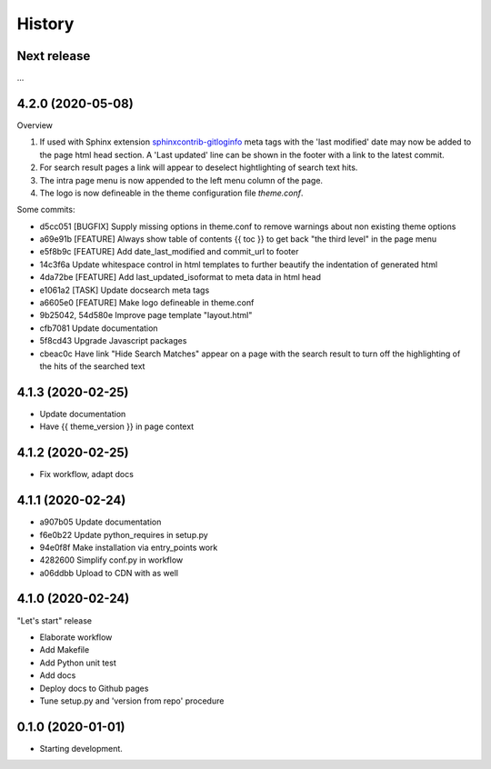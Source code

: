 =======
History
=======

Next release
============

...


4.2.0 (2020-05-08)
==================

Overview

#. If used with Sphinx extension `sphinxcontrib-gitloginfo
   <https://github.com/TYPO3-Documentation/sphinxcontrib-gitloginfo/>`_ meta tags
   with the 'last modified' date may now be added to the page html head section.
   A 'Last updated' line can be shown in the footer with a link to the latest
   commit.

#. For search result pages a link will appear to deselect hightlighting of
   search text hits.

#. The intra page menu is now appended to the left menu column of the page.

#. The logo is now defineable in the theme configuration file `theme.conf`.

Some commits:

* d5cc051 [BUGFIX] Supply missing options in theme.conf to remove warnings
  about non existing theme options
* a69e91b [FEATURE] Always show table of contents {{ toc }} to get back
  "the third level" in the page menu
* e5f8b9c [FEATURE] Add date_last_modified and commit_url to footer
* 14c3f6a Update whitespace control in html templates to further beautify the
  indentation of generated html
* 4da72be [FEATURE] Add last_updated_isoformat to meta data in html head
* e1061a2 [TASK] Update docsearch meta tags
* a6605e0 [FEATURE] Make logo defineable in theme.conf
* 9b25042, 54d580e Improve page template "layout.html"
* cfb7081 Update documentation
* 5f8cd43 Upgrade Javascript packages
* cbeac0c Have link "Hide Search Matches" appear on a page with the search
  result to turn off the highlighting of the hits of the searched text


4.1.3 (2020-02-25)
==================

* Update documentation
* Have {{ theme_version }} in page context


4.1.2 (2020-02-25)
==================

* Fix workflow, adapt docs


4.1.1 (2020-02-24)
==================

* a907b05 Update documentation
* f6e0b22 Update python_requires in setup.py
* 94e0f8f Make installation via entry_points work
* 4282600 Simplify conf.py in workflow
* a06ddbb Upload to CDN with as well


4.1.0 (2020-02-24)
==================

"Let's start" release

* Elaborate workflow
* Add Makefile
* Add Python unit test
* Add docs
* Deploy docs to Github pages
* Tune setup.py and 'version from repo' procedure


0.1.0 (2020-01-01)
==================

*  Starting development.
